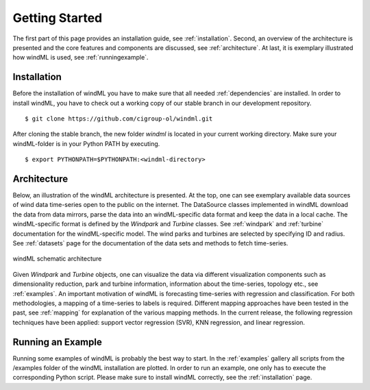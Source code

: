 .. _gettingstarted:

Getting Started
===============

The first part of this page provides an installation guide, see :ref:`installation`.
Second, an overview of the architecture is presented and the core
features and components are discussed, see :ref:`architecture`. At last,
it is exemplary illustrated how windML is used, see :ref:`runningexample`.  

.. _installation:

Installation
------------

.. highlight:: none

Before the installation of windML you have to make sure that all needed
:ref:`dependencies` are installed. In order to install windML, you have to
check out a working copy of our stable branch in our development repository. ::
    
    $ git clone https://github.com/cigroup-ol/windml.git 

After cloning the stable branch, the new folder *windml* is located in your
current working directory. Make sure your windML-folder is in your Python PATH
by executing. ::
    
    $ export PYTHONPATH=$PYTHONPATH:<windml-directory>

.. highlight:: python

.. _architecture:

Architecture
------------

Below, an illustration of the windML architecture is presented.  At the top,
one can see exemplary available data sources of wind data time-series open to
the public on the internet. The DataSource classes implemented in windML
download the data from data mirrors, parse the data into an windML-specific
data format and keep the data in a local cache. The windML-specific format is
defined by the *Windpark* and *Turbine* classes. See :ref:`windpark` and
:ref:`turbine` documentation for the windML-specific model. The wind parks and
turbines are selected by specifying ID and radius. See :ref:`datasets` page
for the documentation of the data sets and methods to fetch time-series.

.. figure:: _static/schema.png
   :alt: architecture
   :align: center

   windML schematic architecture

Given *Windpark* and *Turbine* objects, one can visualize the data via
different visualization components such as dimensionality reduction,
park and turbine information, information about the time-series, topology
etc., see :ref:`examples`. An important motivation of windML is forecasting
time-series with regression and classification. For both methodologies, a
mapping of a time-series to labels is required.
Different mapping
approaches have been tested in the past, see :ref:`mapping` for
explanation of the various mapping methods. In the current release,
the following regression techniques have been applied: support vector regression (SVR), KNN regression, and linear regression. 

.. _runningexample:

Running an Example
------------------

Running some examples of windML is probably the best way to start. In the :ref:`examples` gallery all scripts from the /examples folder of the windML installation are plotted. In order to run an example, one only has to execute the corresponding Python script. Please make sure to install windML correctly, see the :ref:`installation` page. 

